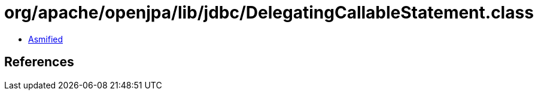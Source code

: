 = org/apache/openjpa/lib/jdbc/DelegatingCallableStatement.class

 - link:DelegatingCallableStatement-asmified.java[Asmified]

== References

